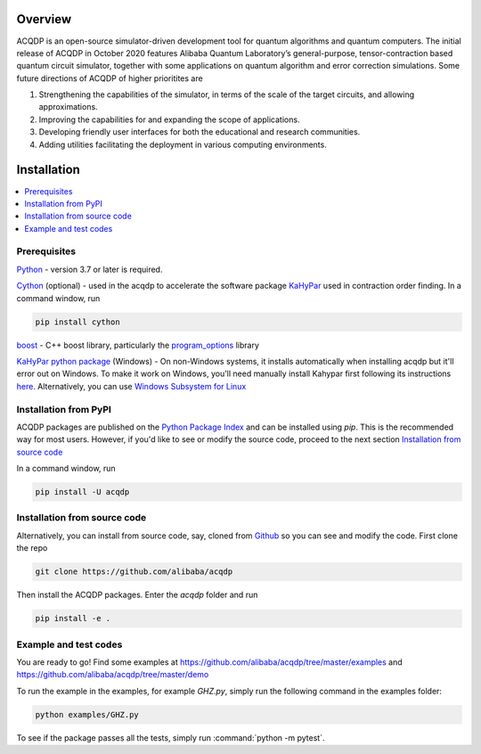 .. _installation:

=================
Overview
=================

ACQDP is an open-source simulator-driven development tool for quantum algorithms and quantum computers. The initial release of ACQDP in October 2020 features Alibaba Quantum Laboratory’s general-purpose, tensor-contraction based  quantum circuit simulator, together with some applications on quantum algorithm and error correction simulations. Some future directions of ACQDP of higher prioritites are

1. Strengthening the capabilities of the simulator, in terms of the scale of the target circuits, and allowing approximations.
2. Improving the capabilities for and expanding the scope of applications.
3. Developing friendly user interfaces for both the educational and research communities.
4. Adding utilities facilitating the deployment in various computing environments.

=================
Installation
=================

.. contents::
   :depth: 1
   :local:
   :backlinks: none

.. highlight:: console

Prerequisites
***************************

`Python <https://docs.python-guide.org/>`__ - version 3.7 or later is required.

`Cython <https://cython.org>`__ (optional) - used in the acqdp to accelerate the software package `KaHyPar <https://github.com/kahypar>`__ used in contraction order finding.
In a command window, run

.. code-block:: bash

   pip install cython

`boost <https://www.boost.org>`__ - C++ boost library, particularly the `program_options <https://www.boost.org/doc/libs/1_58_0/doc/html/program_options.html>`__ library

`KaHyPar python package <https://kahypar.org>`__  (Windows) - On non-Windows systems, it installs automatically
when installing acqdp but it'll error out on Windows. To make it work on Windows, you'll need manually install Kahypar
first following its instructions `here <https://github.com/kahypar/kahypar#the-python-interface>`__. Alternatively, you
can use `Windows Subsystem for Linux <https://docs.microsoft.com/en-us/windows/wsl/install-win10>`__

Installation from PyPI
**************************

ACQDP packages are published on the `Python Package Index <https://pypi.org/project/ACQDP/>`__ and can be installed using `pip`.
This is the recommended way for most users. However, if you'd like to see or modify the source code, proceed to the next section
`Installation from source code`_

In a command window, run

.. code-block:: bash

   pip install -U acqdp

Installation from source code
*****************************

Alternatively, you can install from source code, say, cloned from `Github <https://github.com/alibaba/acqdp>`__ so you can see and modify the code.
First clone the repo

.. code-block:: bash

   git clone https://github.com/alibaba/acqdp


Then install the ACQDP packages. Enter the `acqdp` folder and run

.. code-block:: bash

   pip install -e .

Example and test codes
***********************

You are ready to go! Find some examples at https://github.com/alibaba/acqdp/tree/master/examples and
https://github.com/alibaba/acqdp/tree/master/demo

To run the example in the examples, for example `GHZ.py`, simply run the following command in the examples folder:

.. code-block:: bash

   python examples/GHZ.py


To see if the package passes all the tests, simply run :command:`python -m pytest`.
